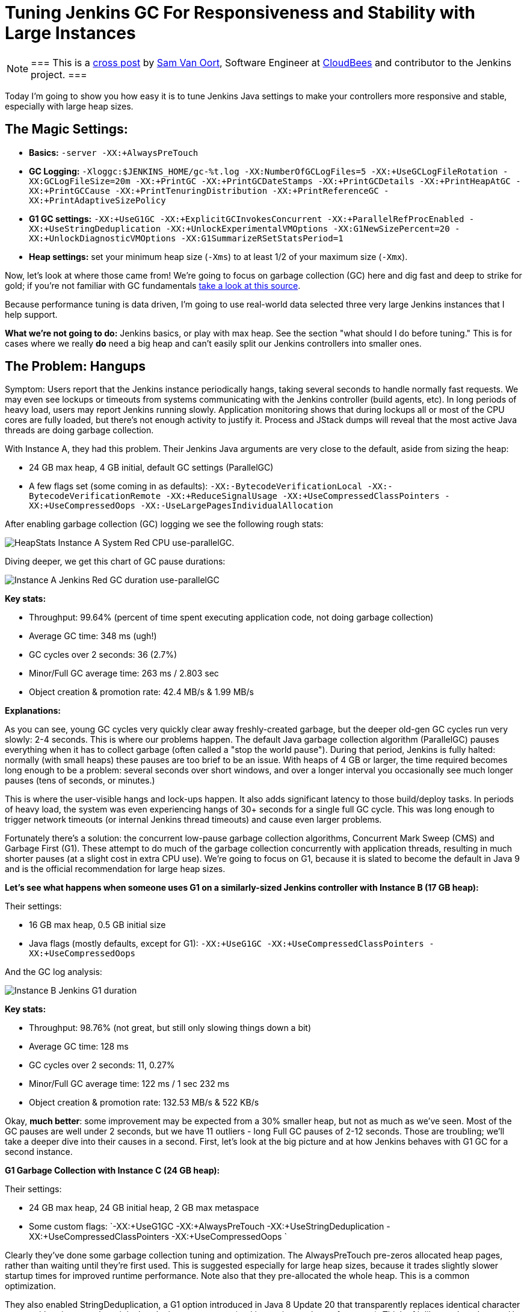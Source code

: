= Tuning Jenkins GC For Responsiveness and Stability with Large Instances
:page-tags: performance, scalability, administration

:page-author: svanoort


[NOTE]
===
This is a
link:https://www.cloudbees.com/blog/joining-big-leagues-tuning-jenkins-gc-responsiveness-and-stability[cross
post] by link:https://github.com/svanoort[Sam Van Oort], Software Engineer at
link:https://cloudbees.com[CloudBees] and contributor to the Jenkins project.
===

Today I'm going to show you how easy it is to tune Jenkins Java settings to
make your controllers more responsive and stable, especially with large heap sizes.

== The Magic Settings:

* **Basics:** `-server -XX:+AlwaysPreTouch`
* **GC Logging:** `-Xloggc:$JENKINS_HOME/gc-%t.log -XX:NumberOfGCLogFiles=5 -XX:+UseGCLogFileRotation -XX:GCLogFileSize=20m -XX:+PrintGC -XX:+PrintGCDateStamps -XX:+PrintGCDetails -XX:+PrintHeapAtGC -XX:+PrintGCCause -XX:+PrintTenuringDistribution -XX:+PrintReferenceGC -XX:+PrintAdaptiveSizePolicy`
* **G1 GC settings:** `-XX:+UseG1GC -XX:+ExplicitGCInvokesConcurrent -XX:+ParallelRefProcEnabled -XX:+UseStringDeduplication -XX:+UnlockExperimentalVMOptions -XX:G1NewSizePercent=20 -XX:+UnlockDiagnosticVMOptions -XX:G1SummarizeRSetStatsPeriod=1`
* **Heap settings:** set your minimum heap size (`-Xms`) to at least 1/2 of your maximum size (`-Xmx`).

Now, let's look at where those came from!  We're going to focus on garbage
collection (GC) here and dig fast and deep to strike for gold; if you're not
familiar with GC fundamentals
link:https://blog.takipi.com/garbage-collectors-serial-vs-parallel-vs-cms-vs-the-g1-and-whats-new-in-java-8/[take a look at this source].

Because performance tuning is data driven, I'm going to use real-world data
selected three very large Jenkins instances that I help support.

**What we're not going to do:** Jenkins basics, or play with max heap.  See the
section "what should I do before tuning."  This is for cases where we really
*do* need a big heap and can't easily split our Jenkins controllers into smaller
ones.

== The Problem: Hangups

Symptom: Users report that the Jenkins instance periodically hangs, taking
several seconds to handle normally fast requests.  We may even see lockups or
timeouts from systems communicating with the Jenkins controller (build agents,
etc).  In long periods of heavy load, users may report Jenkins running slowly.
Application monitoring shows that during lockups all or most of the CPU cores
are fully loaded, but there's not enough activity to justify it.  Process and
JStack dumps will reveal that the most active Java threads are doing garbage
collection.

With Instance A, they had this problem.  Their Jenkins Java arguments are very
close to the default, aside from sizing the heap:

* 24 GB max heap, 4 GB initial, default GC settings (ParallelGC)
* A few flags set (some coming in as defaults): `-XX:-BytecodeVerificationLocal -XX:-BytecodeVerificationRemote -XX:+ReduceSignalUsage -XX:+UseCompressedClassPointers -XX:+UseCompressedOops -XX:-UseLargePagesIndividualAllocation`

After enabling garbage collection (GC) logging we see the following rough stats:

image:/images/post-images/gc-tuning/s-bulkstats-company-a-red-parallelgc.png[HeapStats Instance A System Red CPU use-parallelGC].

Diving deeper, we get this chart of GC pause durations:

image:/images/post-images/gc-tuning/s-duration-company-a-red-parallelgc.png[Instance A Jenkins Red GC duration use-parallelGC]

**Key stats:**

* Throughput: 99.64%  (percent of time spent executing application code, not doing garbage collection)
* Average GC time: 348 ms (ugh!)
* GC cycles over 2 seconds: 36 (2.7%)
* Minor/Full GC average time: 263 ms / 2.803 sec
* Object creation & promotion rate: 42.4 MB/s & 1.99 MB/s

**Explanations:**

As you can see, young GC cycles very quickly clear away freshly-created
garbage, but the deeper old-gen GC cycles run very slowly: 2-4 seconds. This is
where our problems happen.  The default Java garbage collection algorithm
(ParallelGC) pauses everything when it has to collect garbage (often called a
"stop the world pause"). During that period, Jenkins is fully halted: normally
(with small heaps) these pauses are too brief to be an issue.  With heaps of 4
GB or larger, the time required becomes long enough to be a problem: several
seconds over short windows, and over a longer interval you occasionally see
much longer pauses (tens of seconds, or minutes.)

This is where the user-visible hangs and lock-ups happen.  It also adds
significant latency to those build/deploy tasks.  In periods of heavy load, the
system was even experiencing hangs of 30+ seconds for a single full GC cycle.
This was long enough to trigger network timeouts (or internal Jenkins thread
timeouts) and cause even larger problems.

Fortunately there's a solution: the concurrent low-pause garbage collection
algorithms, Concurrent Mark Sweep (CMS) and Garbage First (G1). These attempt
to do much of the garbage collection concurrently with application threads,
resulting in much shorter pauses (at a slight cost in extra CPU use).  We're
going to focus on G1, because it is slated to become the default in Java 9 and
is the official recommendation for large heap sizes.

**Let's see what happens when someone uses G1 on a similarly-sized Jenkins
controller with Instance B (17 GB heap):**

Their settings:

* 16 GB max heap, 0.5 GB initial size
* Java flags (mostly defaults, except for G1): `-XX:+UseG1GC -XX:+UseCompressedClassPointers -XX:+UseCompressedOops`

And the GC log analysis:

image:/images/post-images/gc-tuning/s-duration-company-b-g1.png[Instance B Jenkins G1 duration]

**Key stats:**

* Throughput: 98.76%  (not great, but still only slowing things down a bit)
* Average GC time: 128 ms
* GC cycles over 2 seconds: 11, 0.27%
* Minor/Full GC average time: 122 ms / 1 sec 232 ms
* Object creation & promotion rate: 132.53 MB/s & 522 KB/s

Okay, **much better**: some improvement may be expected from a 30% smaller
heap, but not as much as we've seen.  Most of the GC pauses are well
under 2 seconds, but we have 11 outliers - long Full GC pauses of 2-12 seconds.
Those are troubling; we'll take a deeper dive into their causes in a second.
First, let's look at the big picture and at how Jenkins behaves with G1 GC for
a second instance.

**G1 Garbage Collection with Instance C (24 GB heap):**

Their settings:

* 24 GB max heap, 24 GB initial heap, 2 GB max metaspace
* Some custom flags: `-XX:+UseG1GC -XX:+AlwaysPreTouch -XX:+UseStringDeduplication  -XX:+UseCompressedClassPointers -XX:+UseCompressedOops `

Clearly they've done some garbage collection tuning and optimization.  The
AlwaysPreTouch pre-zeros allocated heap pages, rather than waiting until
they're first used. This is suggested especially for large heap sizes, because
it trades slightly slower startup times for improved runtime performance.  Note
also that they pre-allocated the whole heap.  This is a common optimization.

They also enabled StringDeduplication, a G1 option introduced in Java 8 Update
20 that transparently replaces identical character arrays with pointers to the
original, reducing memory use (and improving cache performance).  Think of it
like `String.intern()` but it silently happens during garbage collection.  This
is a concurrent operation added on to normal GC cycles, so it doesn't pause the
application.  We'll look at its impacts later.

Looking at the basics:

image:/images/post-images/gc-tuning/s-duration-company-c-g1.png[Instance C G1 duration]

Similar picture to Instance B, but it's hidden by the sheer number of points
(this is a longer period here, 1 month).  Those same occasional Full GC
outliers are present!

**Key stats:**

* Throughput: 99.93%
* Average GC time: 127 ms
* GC cycles over 2 seconds: 235 (1.56%)
* Minor/Full GC average time: 56 ms / 3.97 sec
* Object creation & promotion rate: 34.06 MB/s & 286 kb/s

Overall fairly similar to Instance B: ~100 ms GC cycles, all the minor GC
cycles are very fast.  Object promotion rates sound similar.

**Remember those random long pauses?**

Let's find out what caused them and how to get rid of them.  Instance B had 11
super-long pause outliers.  Let's get some more detail, by opening GC Logs in
link:https://github.com/chewiebug/GCViewer[GCViewer].
This tool gives a tremendous amount of information.  Too much, in fact --  I
prefer to use
link:https://gceasy.io/[GCEasy.io]
except where needed.  Since GC logs do not contain compromising information
(unlike heap dumps or some stack traces), web apps are a great tool for
analysis.

image:/images/post-images/gc-tuning/s-gccauses-company-b-g1-highlighted.png[Instance B Jenkins G1 causes]

What we care about are at the Full GC times in the middle (highlighted).  See
how much longer they are vs. the young and concurrent GC cycles up top (2
seconds or less)?

Now, I lied a bit earlier - sorry!  For concurrent garbage collectors, there
are actually 3 modes: young GC, concurrent GC, and full GC.  Concurrent GC
replaces the Full GC mode in Parallel GC with a faster concurrent operation
that runs in parallel with the application.  But in a few cases, we are
forced to fall back to a non-concurrent Full GC operation, which will use the
serial  (single-threaded) garbage collector.  That means that even if we have
30+ CPU cores, only one is working. This is what is happening here, and on a
large-heap, multicore system it is S  L  O  W.  How slow?  280 MB/s vs. 12487
MB/s for Instance B (for instance C, the difference is also about 50:1).

What triggers a full GC instead of concurrent:

* Explicit calls to `System.gc()`  (most common culprit, often tricky to trace down)
* Metadata GC Threshold: Metaspace (used for Class data mostly) has hit the
  defined size to force garbage collection or increase it.  Documentation is
  terrible for this,
  link:https://stackoverflow.com/questions/25251388/what-is-the-metadata-gc-threshold-and-how-do-i-tune-it[Stack Overflow]
  will be your friend.
* Concurrent mode failure: concurrent GC can't complete fast enough to keep up
  with objects the application is creating (there are JVM arguments to trigger
  concurrent GC earlier)

**How do we fix this?**

For explicit GC:

*  `-XX:+DisableExplicitGC` will turn off Full GC triggered by `System.gc()`.  Often set in production, but the below option is safer.
* We can trigger a concurrent GC in place of a full one with `-XX:+ExplicitGCInvokesConcurrent` - this will take the explicit call as a hint to do deeper cleanup, but with less performance cost.

**Gotcha for people who've used CMS:** if you have used CMS in the past, you
may have used the option `-XX:+ExplicitGCInvokesConcurrentAndUnloadsClasses`
-- which does what it says.  This option will silently fail in G1, meaning you
still see the very long pauses from Full GC cycles as if it wasn't set (no
warning is generated).  I have logged a JVM bug for this issue.

For the Metadata GC threshold:

* Increase your initial metaspace to the final amount to avoid resizing. For example: `-XX:MetaspaceSize=500M`

Instance C also suffered the same problem with explicit GC calls, with almost
all our outliers accounted for (230 out of 235) by slow, nonconcurrent Full GC
cycles (all from explicit `System.gc()` calls, since they tuned metaspace):

image:/images/post-images/gc-tuning/s-gccauses-company-c-g1-highlighted.png[Instance C Jenkins G1 GC causes]

Here's what GC pause durations look like if we remove the log entries for the
explicit `System.gc()` calls, assuming that they'll blend in with the other
concurrent GC pauses (not 100% accurate, but a good approximation):

**Instance B:**

image:/images/post-images/gc-tuning/s-duration-company-b-g1-explicitremoved.png[Instance B Jenkins GC duration - G1 - no explicit pauses]

The few long Full GC cycles at the start are from metaspace expansion -- they
can be removed by increasing initial Metaspace size, as noted above. The
spikes?  That's when we're about to resize the Java heap, and memory pressure
is high.  **You can avoid this by setting the minimum/initial heap to at least
half of the maximum, to limit resizing.**

**Stats:**

* Throughput: 98.93%
* Average GC time: 111 ms
* GC cycles over 2 seconds: 3
* Minor & Full or concurrent GC average time: 122 ms / 25 ms (yes, faster than minor!)
* Object creation & promotion rate: 132.07 MB/s & 522 kB/s

**Instance C:**

image:/images/post-images/gc-tuning/s-duration-company-c-g1-explicitremoved.png[Instance C Jenkins G1 - no explicit pauses]

**Stats:**

* Throughput: 99.97%
* Average GC time: 56 ms
* GC cycles over 2 seconds: 0 (!!!)
* Minor & Full or concurrent GC average time: 56 ms & 10 ms (yes, faster than minor!)
* Object creation & promotion rate: 33.31 MB/s & 286 kB/s
* Side point: GCViewer is claiming GC performance of 128 GB/s (not unreasonable, we clear ~10 GB of young generation in under 100 ms usually)

**Okay, so we've tamed the long worst-case pauses!**

== But What About Those Long Minor GC Pauses We Saw?

Okay, now we're in the home stretch!  We've tamed the old-generation GC pauses
with concurrent collection, but what about those longer young-generation
pauses?  Lets look at stats for the different phases and causes again in
GCViewer.

image:/images/post-images/gc-tuning/s-gccauses-company-b-g1-noexplicit-highlighted.png[Instance C Jenkins G1 causes -no explicit pauses]

Highlighted in yellow we see the culprit: the remark phase of G1 garbage
collection. This stop-the-world phase ensures we've identified all live
objects, and process references (
link:https://www.infoq.com/articles/G1-One-Garbage-Collector-To-Rule-Them-All[more info]).

Let's look at a sample execution to get more info:

[source]
----
2016-09-07T15:28:33.104+0000: 26230.652: [GC remark 26230.652: [GC ref-proc, 1.7204585 secs], 1.7440552 secs]

 [Times: user=1.78 sys=0.03, real=1.75 secs]
----

This turns out to be typical for the GC log: the longest pauses are spent in
reference processing. This is not surprising because Jenkins internally uses
references heavily for caching, especially weak references, and the default
reference processing algorithm is single-threaded.  Note that user (CPU) time
matches real time, and it would be higher if we were using multiple cores.

So, we add the GC flag `-XX:+ParallelRefProcEnabled` which enables us to use the multiple cores more effectively.

**Tuning young-generation GC further based on Instance C:**

Back to GCViewer we go, to see what's time consuming with the GC for Instance C.

image:/images/post-images/gc-tuning/s-gccauses-company-c-g1-noexplicit-highlighted.png[Instance C Jenkins G1 causes -no explicit pauses]

That's good, because most of the time is just sweeping out the trash
(evacuation pause).  But the 1.8 second pause looks odd.  Let's look at the raw
GC log for the longest pause:

[source]
----
2016-09-24T16:31:27.738-0700: 106414.347: [GC pause (G1 Evacuation Pause) (young), 1.8203527 secs]
[Parallel Time: 1796.4 ms, GC Workers: 8]
 [GC Worker Start (ms): Min: 106414348.2, Avg: 106414348.3, Max: 106414348.6, Diff: 0.4]
[Ext Root Scanning (ms): Min: 0.3, Avg: 1.7, Max: 5.7, Diff: 5.4, Sum: 14.0]
  [Update RS (ms): Min: 0.0, Avg: 7.0, Max: 19.6, Diff: 19.6, Sum: 55.9]
    [Processed Buffers: Min: 0, Avg: 45.1, Max: 146, Diff: 146, Sum: 361]
 [Scan RS (ms): Min: 0.2, Avg: 0.4, Max: 0.7, Diff: 0.6, Sum: 3.5]
 [Code Root Scanning (ms): Min: 0.0, Avg: 0.0, Max: 0.1, Diff: 0.1, Sum: 0.2]
 [Object Copy (ms): Min: 1767.1, Avg: 1784.4, Max: 1792.6, Diff: 25.5, Sum: 14275.2]
 [Termination (ms): Min: 0.3, Avg: 2.4, Max: 3.5, Diff: 3.2, Sum: 19.3]
    [Termination Attempts: Min: 11, Avg: 142.5, Max: 294, Diff: 283, Sum: 1140]
 [GC Worker Other (ms): Min: 0.0, Avg: 0.1, Max: 0.4, Diff: 0.3, Sum: 0.8]
 [GC Worker Total (ms): Min: 1795.9, Avg: 1796.1, Max: 1796.2, Diff: 0.3, Sum: 14368.9]
 [GC Worker End (ms): Min: 106416144.4, Avg: 106416144.5, Max: 106416144.5, Diff: 0.1]
----

...oh, well dang. Almost the entire time (1.792 s out of 1.820) is walking
through the live objects and copying them.  And wait, what about this line,
showing the summary statistics:

[source]
----
Eden: 13.0G(13.0G)->0.0B(288.0M) Survivors: 1000.0M->936.0M Heap: 20.6G(24.0G)->7965.2M(24.0G)]
----

Good grief, we flushed out 13 GB (!!!) of freshly-allocated garbage in one
swoop and compacted the leftovers!  No wonder it was so slow.  I wonder how we
accumulated so much...

image:/images/post-images/gc-tuning/s-younggen-company-c-g1-explicitremoved.png[Instance C Jenkins G1-ExplicitGC removed ]

Oh, right... we set up for 24 GB of heap initially, and each minor GC clears
most of the young generation.  Okay, so we've set aside tons of space for trash
to collect, which means longer but less frequent GC periods.  This also gets
the best performance from Jenkins memory caches which are using WeakReferences
(survives until collected by GC) and SoftReferences (more long-lived). Those
caches boost performance a lot.

We could take actions to prevent those rare longer pauses. The best ways are to
limit total heap size or reduce the value of `-XX:MaxGCPauseMillis=200` from
its default (200).  A more advanced way (if those don't help enough) is to
explicitly set the maximum size of the young generation smaller (say
`-XX:G1MaxNewSizePercent=45` instead of the default of 60).  We could also
throw more CPUs at the problem.

But if we look up, most pauses are around 100 ms (200 ms is the default value
for MaxGCPauseMillis).  For Jenkins on this hardware, this appears to work
*just fine* and a rare longer pause is OK as long as they don't get too
big.  Also remember, if this happens often, G1 GC will try to autotune for
lower pauses and more predictable performance.

== A Few Final Settings

We mentioned StringDeduplication was on with Instance C, what is the impact?
This only triggers on Strings that have survived a few generations (most of our
garbage does not), has limits on the CPU time it can use, and replaces
duplicate references to their immutable backing character arrays.
link:https://java-performance.info/java-string-deduplication/[For more info, look here].
So, we should be trading a little CPU time for improved memory efficiently
(similarly to string interning).

At the beginning, this has a huge impact:

[source]
----
[GC concurrent-string-deduplication, 375.3K->222.5K(152.8K), avg 63.0%, 0.0     024966 secs]
[GC concurrent-string-deduplication, 4178.8K->965.5K(3213.2K), avg 65.3%, 0     .0272168 secs]
[GC concurrent-string-deduplication, 36.1M->9702.6K(26.6M), avg 70.3%, 0.09     65196 secs]
[GC concurrent-string-deduplication, 4895.2K->394.9K(4500.3K), avg 71.9%, 0     .0114704 secs]
----

This peaks at an average of about ~90%:

After running for a month, less of an impact - many of the strings that can be
deduplicated already are:

[source]
----
[GC concurrent-string-deduplication, 138.7K->39.3K(99.4K), avg 68.2%, 0.0007080 secs]
[GC concurrent-string-deduplication, 27.3M->21.5M(5945.1K), avg 68.1%, 0.0554714 secs]
[GC concurrent-string-deduplication, 304.0K->48.5K(255.5K), avg 68.1%, 0.0021169 secs]
[GC concurrent-string-deduplication, 748.9K->407.3K(341.7K), avg 68.1%, 0.0026401 secs]
[GC concurrent-string-deduplication, 3756.7K->663.1K(3093.6K), avg 68.1%, 0.0270676 secs]
[GC concurrent-string-deduplication, 974.3K->17.0K(957.3K), avg 68.1%, 0.0121952 secs]
----

However it's cheap to use: in average, each dedup cycle takes 8.8 ms and
removes 2.4 kB of duplicates.  The median takes 1.33 ms and removes 17.66 kB
from the old generation.  A small change per cycle, but in aggregate it adds up
quickly -- in periods of heavy load, this can save hundreds of megabytes of
data. But that's still small, relative to multi-GB heaps.

**Conclusion: turn string deduplication on** string deduplication is fairly
cheap to use, and reduces the steady-state memory needed for Jenkins.  That
frees up more room for the young generation, and should overall reduce GC time
by removing duplicate objects.  I think it's worth turning on.

**Soft reference flushing:** Jenkins uses soft references for caching build
records and in pipeline FlowNodes.  The only guarantee for these is that they
will be removed instead of causing an OutOfMemoryError... however Java
applications can slow to a crawl from memory pressure long before that happens.
There's an option that provides a hint to the JVM based on time & free memory,
controlled by `-XX:SoftRefLRUPolicyMSPerMB` (default 1000).  The SoftReferences
become eligible for garbage collection after this many milliseconds have
elapsed since last touch... per MB of unused heap (vs the maximum).  The
referenced objects don't count towards that target.  So, with 10 GB of heap
free and the default 1000 ms setting, soft references stick around for ~2.8
hours (!).

If the system is continuously allocating more soft references, it may trigger
heavy GC activity, rather than clearing out soft references. See the open bug
link:https://bugs.openjdk.java.net/browse/JDK-6912889[JDK-6912889]
for more details.

If Jenkins consumes excessive old generation memory, it *may* help to make soft
references easier to flush  by reducing -XX:SoftRefLRUPolicyMSPerMB from its
default (1000) to something smaller (say 10-200).  The catch is that
SoftReferences are often used for objects that are relatively expensive to
load, such lazy-loaded build records and pipeline FlowNode data.

== Caveats

**G1 vs. CMS:**

**G1 was available on later releases of JRE 7, but unstable and slow.**  If you
use it you absolutely must be using JRE 8, and the later the release the better
(it's gotten a lot of patches).  Googling around will show horrible G1 vs CMS
benchmarks from around 2014: these are probably best ignored, since the G1
implementation was still immature then. There's probably a niche for CMS use
still, especially on midsized heaps (1-3 GB) or where settings are already
tuned.  With appropriate tuning it *can* still perform generally well for
Jenkins (which mostly generates short-lived garbage), but CMS eventually suffer
from heap fragmentation and need a slow, non-concurrent Full GC to clear this.
It also needs considerably more tuning than G1.

**General GC tuning caveats**:

No single setting is perfect for everybody.  We avoid tweaking settings that we
don't have strong evidence for here, but there are of course many additional
settings to tweak.  One shouldn't change them without evidence though, because
it can cause unexpected side effects.  The GC logs we enabled earlier will
collect this evidence.  The only setting that jumps out as a likely candidate
for further tuning is G1 region size (too small and there are many humungous
object allocations, which hurt performance).  Running on smaller systems,
I've seen evidence that regions shouldn't be smaller than 4 MB because
there are 1-2 MB objects allocated somewhat regularly -- but it's not
enough to make solid guidance without more data.

== What Should I Do Before Tuning Jenkins GC:

If you've seen
link:https://www.cloudbees.com/so-you-want-build-worlds-biggest-jenkins-cluster[Stephen Connolly's excellent Jenkins World talk],
you know that most Jenkins instances can and should get by with 4 GB or less of
allocated heap, even up to very large sizes.  You will want to turn on GC
logging (suggested above) and look at stats over a few weeks (remember
link:https://gceasy.io/[GCeasy.io]).
If you're not seeing periodic longer pause times, you're probably okay.

For this post we assume we've already done the basic performance work for Jenkins:

1. Jenkins is running on fast, SSD-backed storage.
2. We've set up build rotation for your Jobs, to delete old builds so they don't pile up.
3. The weather column is already disabled for folders.
4. All builds/deploys are running on build agents not on the controller. If the controller has executors allocated, they are exclusively used for backup tasks.
5. We've verified that Jenkins really does need the large heap size and can't easily be split into separate controllers.

If not, we need to do that FIRST before looking at GC tuning, because those will have larger impacts.

== Conclusions

We've gone from:

* Average 350 ms pauses (bad user experience) including less frequent 2+ second generation pauses
* To an average pause of ~50 ms, with almost all under 250 ms
* Reduced total memory footprint from String deduplication

How:

1. Use Garbage First (G1) garbage collection, which performs generally very well for Jenkins.  Usually there's enough spare CPU time to enable concurrent running.
2. Ensure explicit `System.gc()` and metaspace resizing do not trigger a Full GC because this can trigger a very long pause
3. Turn on parallel reference processing for Jenkins to use all CPU cores fully.
4. Use String deduplication, which generates a tidy win for Jenkins
5. Enable GC logging, which can then be used for the next level of tuning and diagnostics, if needed.

There's still a little unpredictability, but using appropriate settings gives a
*much* more stable, responsive CI/CD server... even up to 20 GB heap sizes!

== Further Reading:

* link:https://product.hubspot.com/blog/g1gc-fundamentals-lessons-from-taming-garbage-collection[G1GC fundamentals]
* link:https://mechanical-sympathy.blogspot.com/2013/07/java-garbage-collection-distilled.html[MechanicalSympathy: Garbage Collection Distilled]
* link:https://www.oracle.com/technetwork/articles/java/g1gc-1984535.html[Oracle Garbage First Garbage Collector Tuning]

==  One additional thing

I've added `-XX:+UnlockExperimentalVMOptions -XX:G1NewSizePercent=20` to our
options above.  This is covering a complex and usually infrequent case where G1
self-tuning can trigger bad performance for Jenkins -- but that's material for
another post...

